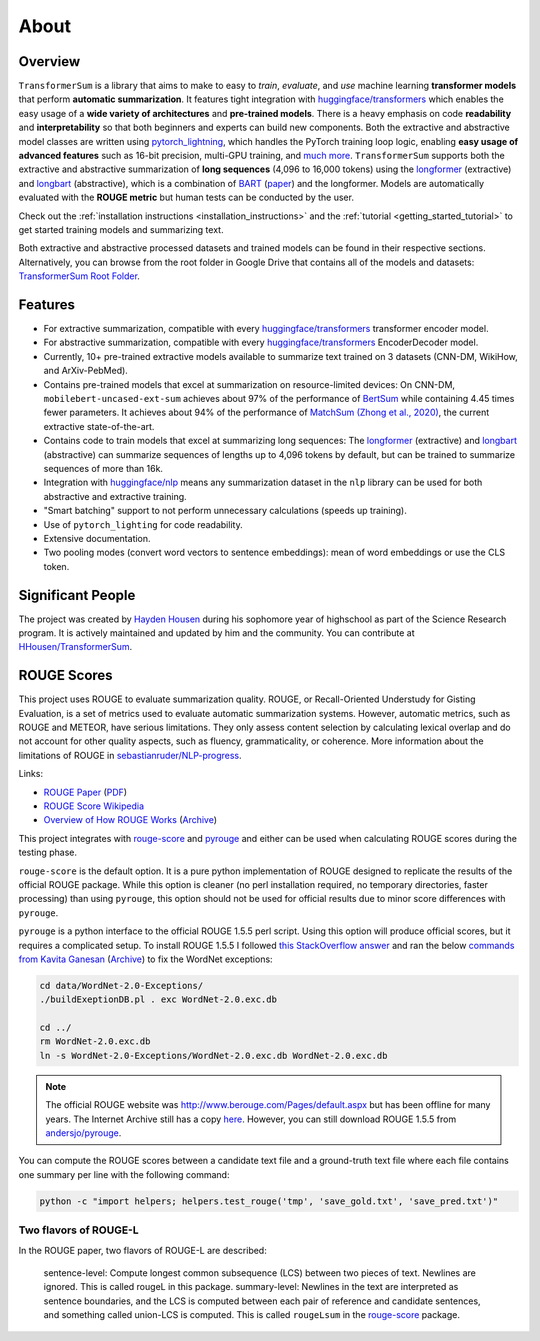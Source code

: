 About
=====

Overview
--------

``TransformerSum`` is a library that aims to make to easy to *train*, *evaluate*, and *use* machine learning **transformer models** that perform **automatic summarization**. It features tight integration with `huggingface/transformers <https://github.com/huggingface/transformers>`_ which enables the easy usage of a **wide variety of architectures** and **pre-trained models**. There is a heavy emphasis on code **readability** and **interpretability** so that both beginners and experts can build new components. Both the extractive and abstractive model classes are written using `pytorch_lightning <https://github.com/PyTorchLightning/pytorch-lightning>`_, which handles the PyTorch training loop logic, enabling **easy usage of advanced features** such as 16-bit precision, multi-GPU training, and `much more <https://pytorch-lightning.readthedocs.io/>`__. ``TransformerSum`` supports both the extractive and abstractive summarization of **long sequences** (4,096 to 16,000 tokens) using the `longformer <https://huggingface.co/transformers/model_doc/longformer.html>`__ (extractive) and `longbart <https://github.com/patil-suraj/longbart>`__ (abstractive), which is a combination of `BART <https://huggingface.co/transformers/model_doc/bart.html>`_ (`paper <https://arxiv.org/abs/1910.13461>`__) and the longformer. Models are automatically evaluated with the **ROUGE metric** but human tests can be conducted by the user.

Check out the :ref:`installation instructions <installation_instructions>` and the :ref:`tutorial <getting_started_tutorial>` to get started training models and summarizing text.

Both extractive and abstractive processed datasets and trained models can be found in their respective sections. Alternatively, you can browse from the root folder in Google Drive that contains all of the models and datasets: `TransformerSum Root Folder <https://drive.google.com/drive/folders/1SX8iQdUJkaLu8K6SoU0nrsxwOe4Qno6l>`_.

Features
--------

* For extractive summarization, compatible with every `huggingface/transformers <https://github.com/huggingface/transformers>`_ transformer encoder model.
* For abstractive summarization, compatible with every `huggingface/transformers <https://github.com/huggingface/transformers>`_ EncoderDecoder model.
* Currently, 10+ pre-trained extractive models available to summarize text trained on 3 datasets (CNN-DM, WikiHow, and ArXiv-PebMed).

* Contains pre-trained models that excel at summarization on resource-limited devices: On CNN-DM, ``mobilebert-uncased-ext-sum`` achieves about 97% of the performance of `BertSum <https://arxiv.org/abs/1903.10318>`_ while containing 4.45 times fewer parameters. It achieves about 94% of the performance of `MatchSum (Zhong et al., 2020) <https://arxiv.org/abs/2004.08795>`_, the current extractive state-of-the-art.
* Contains code to train models that excel at summarizing long sequences: The `longformer <https://huggingface.co/transformers/model_doc/longformer.html>`__ (extractive) and `longbart <https://github.com/patil-suraj/longbart>`__ (abstractive) can summarize sequences of lengths up to 4,096 tokens by default, but can be trained to summarize sequences of more than 16k.

* Integration with `huggingface/nlp <https://github.com/huggingface/nlp>`_ means any summarization dataset in the ``nlp`` library can be used for both abstractive and extractive training.
* "Smart batching" support to not perform unnecessary calculations (speeds up training).
* Use of ``pytorch_lighting`` for code readability.
* Extensive documentation.
* Two pooling modes (convert word vectors to sentence embeddings): mean of word embeddings or use the CLS token.

Significant People
------------------

The project was created by `Hayden Housen <https://haydenhousen.com/>`_ during his sophomore year of highschool as part of the Science Research program. It is actively maintained and updated by him and the community. You can contribute at `HHousen/TransformerSum <https://github.com/HHousen/TransformerSum>`_.

.. _about_rouge_scores:

ROUGE Scores
------------

This project uses ROUGE to evaluate summarization quality. ROUGE, or Recall-Oriented Understudy for Gisting Evaluation, is a set of metrics used to evaluate automatic summarization systems. However, automatic metrics, such as ROUGE and METEOR, have serious limitations. They only assess content selection by calculating lexical overlap and do not account for other quality aspects, such as fluency, grammaticality, or coherence. More information about the limitations of ROUGE in `sebastianruder/NLP-progress <https://github.com/sebastianruder/NLP-progress/blob/master/english/summarization.md>`_.

Links:

* `ROUGE Paper <https://www.aclweb.org/anthology/W04-1013/>`_ (`PDF <https://www.aclweb.org/anthology/W04-1013.pdf>`__)
* `ROUGE Score Wikipedia <https://en.wikipedia.org/wiki/ROUGE_(metric)>`_
* `Overview of How ROUGE Works <https://kavita-ganesan.com/what-is-rouge-and-how-it-works-for-evaluation-of-summaries/>`_ (`Archive <https://web.archive.org/web/20200624011354/https://kavita-ganesan.com/what-is-rouge-and-how-it-works-for-evaluation-of-summaries/>`__)

This project integrates with `rouge-score <https://pypi.org/project/rouge-score/>`__ and `pyrouge <https://pypi.org/project/pyrouge/>`__ and either can be used when calculating ROUGE scores during the testing phase.

``rouge-score`` is the default option. It is a pure python implementation of ROUGE designed to replicate the results of the official ROUGE package. While this option is cleaner (no perl installation required, no temporary directories, faster processing) than using ``pyrouge``, this option should not be used for official results due to minor score differences with ``pyrouge``.

``pyrouge`` is a python interface to the official ROUGE 1.5.5 perl script. Using this option will produce official scores, but it requires a complicated setup. To install ROUGE 1.5.5 I followed `this StackOverflow answer <https://stackoverflow.com/a/28941840>`_ and ran the below `commands from Kavita Ganesan <https://kavita-ganesan.com/rouge-howto/>`_ (`Archive <https://web.archive.org/web/20200624011208/https://kavita-ganesan.com/rouge-howto/>`__) to fix the WordNet exceptions:

.. code-block:: 

    cd data/WordNet-2.0-Exceptions/
    ./buildExeptionDB.pl . exc WordNet-2.0.exc.db

    cd ../
    rm WordNet-2.0.exc.db
    ln -s WordNet-2.0-Exceptions/WordNet-2.0.exc.db WordNet-2.0.exc.db

.. note:: The official ROUGE website was http://www.berouge.com/Pages/default.aspx but has been offline for many years. The Internet Archive still has a copy `here <https://web.archive.org/web/20160402021817/http://www.berouge.com/Pages/default.aspx>`__. However, you can still download ROUGE 1.5.5 from `andersjo/pyrouge <https://github.com/andersjo/pyrouge/tree/master/tools/ROUGE-1.5.5>`_.

You can compute the ROUGE scores between a candidate text file and a ground-truth text file where each file contains one summary per line with the following command:

.. code-block:: 

    python -c "import helpers; helpers.test_rouge('tmp', 'save_gold.txt', 'save_pred.txt')"

Two flavors of ROUGE-L
^^^^^^^^^^^^^^^^^^^^^^

In the ROUGE paper, two flavors of ROUGE-L are described:

    sentence-level: Compute longest common subsequence (LCS) between two pieces of text. Newlines are ignored. This is called rougeL in this package.
    summary-level: Newlines in the text are interpreted as sentence boundaries, and the LCS is computed between each pair of reference and candidate sentences, and something called union-LCS is computed. This is called ``rougeLsum`` in the `rouge-score <https://github.com/google-research/google-research/tree/master/rouge>`_ package.
